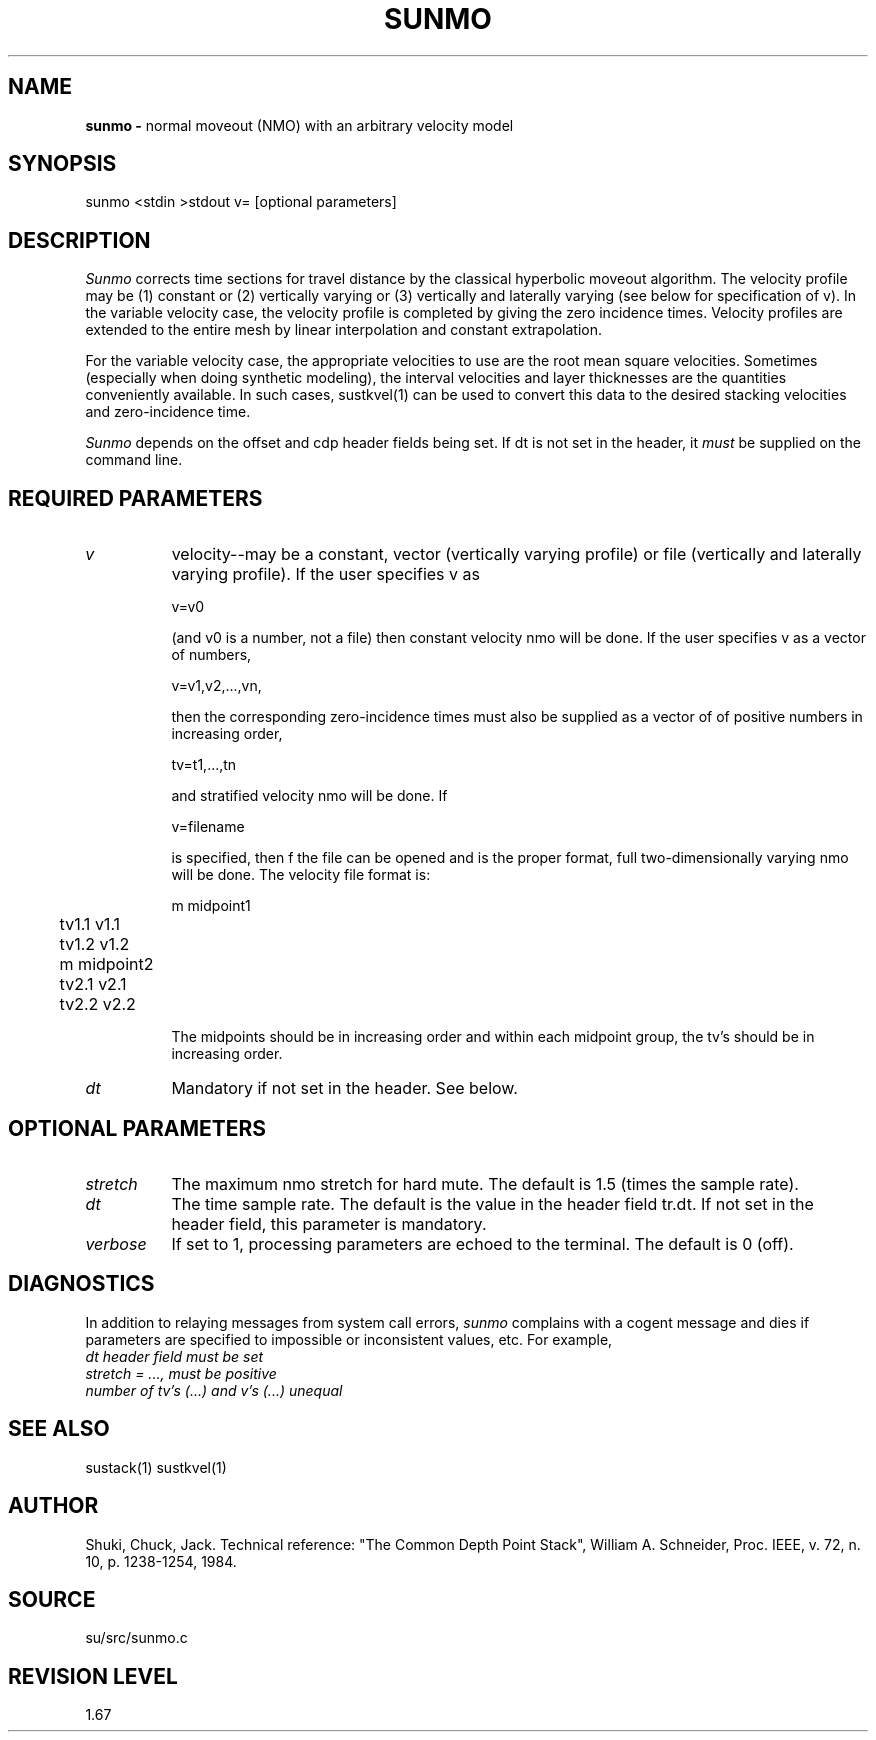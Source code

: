 .TH SUNMO 1 SU
.SH NAME
.B sunmo \-
normal moveout (NMO) with an arbitrary velocity model
.SH SYNOPSIS
.nf
sunmo <stdin >stdout v= [optional parameters]
.SH DESCRIPTION
.I Sunmo
corrects time sections for travel
distance by the classical hyperbolic moveout algorithm.  The velocity
profile may be (1) constant or (2) vertically varying or (3) vertically
and laterally varying (see below for specification of v).  In the
variable velocity case, the velocity profile is completed by giving the
zero incidence times.  Velocity profiles are extended to the entire
mesh by linear interpolation and constant extrapolation.
.P
For the variable velocity case, the appropriate velocities to use are
the root mean square velocities.  Sometimes (especially when doing synthetic
modeling), the interval velocities and layer thicknesses are the
quantities conveniently available.  In such cases, sustkvel(1) can be
used to convert this data to the desired stacking velocities and
zero-incidence time.
.P
.I Sunmo
depends on the offset and cdp header fields being set.  If dt
is not set in the header, it \fImust\fP be supplied on the command line.
.SH REQUIRED PARAMETERS
.TP 8
.I v
velocity--may be a constant, vector (vertically varying profile) or
file (vertically and laterally varying profile).  If the user specifies
v as
.sp
.nf
v=v0
.fi
.sp
(and v0 is a number, not a file) then constant velocity nmo will be
done.  If the user specifies v as a vector of numbers,
.sp
.nf
v=v1,v2,...,vn,
.fi
.sp
then the corresponding zero-incidence times must also be supplied as a
vector of of positive numbers in increasing order,
.sp
.nf
tv=t1,...,tn
.fi
.sp
and stratified velocity nmo will be done.  If
.sp
.nf
v=filename
.fi
.sp
is specified, then f the file can be opened and is the proper format,
full two-dimensionally varying nmo will be done.  The velocity file
format is:
.sp
.nf
m midpoint1
	tv1.1    v1.1
	tv1.2    v1.2
	m midpoint2
	tv2.1    v2.1
	tv2.2    v2.2
.fi
.sp
The midpoints should be in
increasing order and within each midpoint group, the tv's should be in
increasing order.
.TP
.I dt
Mandatory if not set in the header.  See below.
.SH OPTIONAL PARAMETERS
.TP 8
.I stretch
The maximum nmo stretch for hard mute.  The default is 1.5 (times the
sample rate).
.TP
.I dt
The time sample rate.  The default is the value in the header field
tr.dt.  If not set in the header field, this parameter is mandatory.
.TP
.I verbose
If set to 1, processing parameters are echoed to the terminal.  The
default is 0 (off).
.SH DIAGNOSTICS
In addition to relaying messages from system call errors,
.I sunmo
complains with a cogent message and dies if parameters are
specified to impossible or inconsistent values, etc.  For example,
.TP 8
.I "dt header field must be set"
.TP
.I "stretch = ..., must be positive"
.TP
.I "number of tv's (...) and v's (...) unequal"
.SH SEE ALSO
sustack(1) sustkvel(1)
.SH AUTHOR
Shuki, Chuck, Jack.  Technical reference: "The Common Depth Point
Stack", William A. Schneider, Proc. IEEE, v. 72, n. 10, p.  1238-1254,
1984.
.SH SOURCE
su/src/sunmo.c
.SH REVISION LEVEL
1.67
